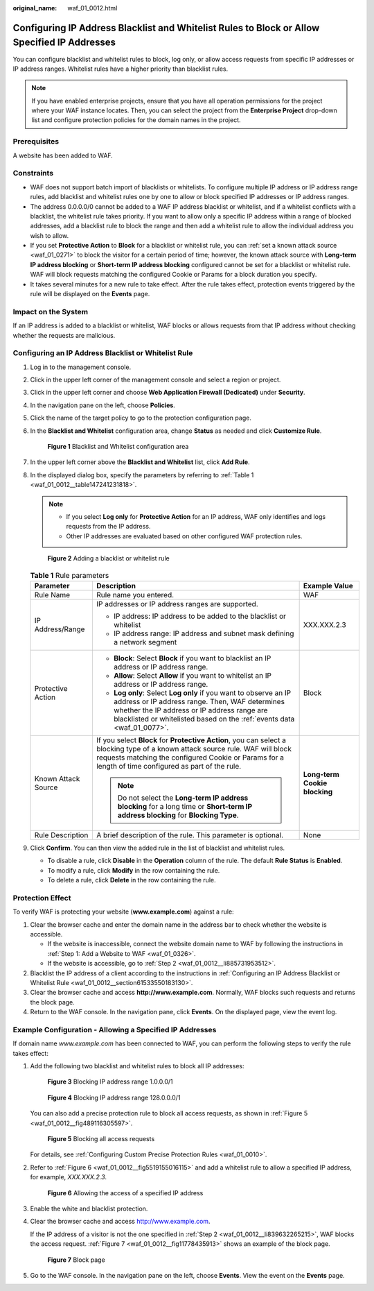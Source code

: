 :original_name: waf_01_0012.html

.. _waf_01_0012:

Configuring IP Address Blacklist and Whitelist Rules to Block or Allow Specified IP Addresses
=============================================================================================

You can configure blacklist and whitelist rules to block, log only, or allow access requests from specific IP addresses or IP address ranges. Whitelist rules have a higher priority than blacklist rules.

.. note::

   If you have enabled enterprise projects, ensure that you have all operation permissions for the project where your WAF instance locates. Then, you can select the project from the **Enterprise Project** drop-down list and configure protection policies for the domain names in the project.

Prerequisites
-------------

A website has been added to WAF.

Constraints
-----------

-  WAF does not support batch import of blacklists or whitelists. To configure multiple IP address or IP address range rules, add blacklist and whitelist rules one by one to allow or block specified IP addresses or IP address ranges.
-  The address 0.0.0.0/0 cannot be added to a WAF IP address blacklist or whitelist, and if a whitelist conflicts with a blacklist, the whitelist rule takes priority. If you want to allow only a specific IP address within a range of blocked addresses, add a blacklist rule to block the range and then add a whitelist rule to allow the individual address you wish to allow.
-  If you set **Protective Action** to **Block** for a blacklist or whitelist rule, you can :ref:`set a known attack source <waf_01_0271>` to block the visitor for a certain period of time; however, the known attack source with **Long-term IP address blocking** or **Short-term IP address blocking** configured cannot be set for a blacklist or whitelist rule. WAF will block requests matching the configured Cookie or Params for a block duration you specify.
-  It takes several minutes for a new rule to take effect. After the rule takes effect, protection events triggered by the rule will be displayed on the **Events** page.

Impact on the System
--------------------

If an IP address is added to a blacklist or whitelist, WAF blocks or allows requests from that IP address without checking whether the requests are malicious.

.. _waf_01_0012__section61533550183130:

Configuring an IP Address Blacklist or Whitelist Rule
-----------------------------------------------------

#. Log in to the management console.

#. Click |image1| in the upper left corner of the management console and select a region or project.

#. Click |image2| in the upper left corner and choose **Web Application Firewall (Dedicated)** under **Security**.

#. In the navigation pane on the left, choose **Policies**.

#. Click the name of the target policy to go to the protection configuration page.

#. In the **Blacklist and Whitelist** configuration area, change **Status** as needed and click **Customize Rule**.


   .. figure:: /_static/images/en-us_image_0000001338300589.png
      :alt: **Figure 1** Blacklist and Whitelist configuration area

      **Figure 1** Blacklist and Whitelist configuration area

#. In the upper left corner above the **Blacklist and Whitelist** list, click **Add Rule**.

#. In the displayed dialog box, specify the parameters by referring to :ref:`Table 1 <waf_01_0012__table147241231818>`.

   .. note::

      -  If you select **Log only** for **Protective Action** for an IP address, WAF only identifies and logs requests from the IP address.
      -  Other IP addresses are evaluated based on other configured WAF protection rules.


   .. figure:: /_static/images/en-us_image_0000001377910101.png
      :alt: **Figure 2** Adding a blacklist or whitelist rule

      **Figure 2** Adding a blacklist or whitelist rule

   .. _waf_01_0012__table147241231818:

   .. table:: **Table 1** Rule parameters

      +-----------------------+----------------------------------------------------------------------------------------------------------------------------------------------------------------------------------------------------------------------------------------------+-------------------------------+
      | Parameter             | Description                                                                                                                                                                                                                                  | Example Value                 |
      +=======================+==============================================================================================================================================================================================================================================+===============================+
      | Rule Name             | Rule name you entered.                                                                                                                                                                                                                       | WAF                           |
      +-----------------------+----------------------------------------------------------------------------------------------------------------------------------------------------------------------------------------------------------------------------------------------+-------------------------------+
      | IP Address/Range      | IP addresses or IP address ranges are supported.                                                                                                                                                                                             | XXX.XXX.2.3                   |
      |                       |                                                                                                                                                                                                                                              |                               |
      |                       | -  IP address: IP address to be added to the blacklist or whitelist                                                                                                                                                                          |                               |
      |                       | -  IP address range: IP address and subnet mask defining a network segment                                                                                                                                                                   |                               |
      +-----------------------+----------------------------------------------------------------------------------------------------------------------------------------------------------------------------------------------------------------------------------------------+-------------------------------+
      | Protective Action     | -  **Block**: Select **Block** if you want to blacklist an IP address or IP address range.                                                                                                                                                   | Block                         |
      |                       | -  **Allow**: Select **Allow** if you want to whitelist an IP address or IP address range.                                                                                                                                                   |                               |
      |                       | -  **Log only**: Select **Log only** if you want to observe an IP address or IP address range. Then, WAF determines whether the IP address or IP address range are blacklisted or whitelisted based on the :ref:`events data <waf_01_0077>`. |                               |
      +-----------------------+----------------------------------------------------------------------------------------------------------------------------------------------------------------------------------------------------------------------------------------------+-------------------------------+
      | Known Attack Source   | If you select **Block** for **Protective Action**, you can select a blocking type of a known attack source rule. WAF will block requests matching the configured Cookie or Params for a length of time configured as part of the rule.       | **Long-term Cookie blocking** |
      |                       |                                                                                                                                                                                                                                              |                               |
      |                       | .. note::                                                                                                                                                                                                                                    |                               |
      |                       |                                                                                                                                                                                                                                              |                               |
      |                       |    Do not select the **Long-term IP address blocking** for a long time or **Short-term IP address blocking** for **Blocking Type**.                                                                                                          |                               |
      +-----------------------+----------------------------------------------------------------------------------------------------------------------------------------------------------------------------------------------------------------------------------------------+-------------------------------+
      | Rule Description      | A brief description of the rule. This parameter is optional.                                                                                                                                                                                 | None                          |
      +-----------------------+----------------------------------------------------------------------------------------------------------------------------------------------------------------------------------------------------------------------------------------------+-------------------------------+

#. Click **Confirm**. You can then view the added rule in the list of blacklist and whitelist rules.

   -  To disable a rule, click **Disable** in the **Operation** column of the rule. The default **Rule Status** is **Enabled**.
   -  To modify a rule, click **Modify** in the row containing the rule.
   -  To delete a rule, click **Delete** in the row containing the rule.

Protection Effect
-----------------

To verify WAF is protecting your website (**www.example.com**) against a rule:

#. Clear the browser cache and enter the domain name in the address bar to check whether the website is accessible.

   -  If the website is inaccessible, connect the website domain name to WAF by following the instructions in :ref:`Step 1: Add a Website to WAF <waf_01_0326>`.
   -  If the website is accessible, go to :ref:`Step 2 <waf_01_0012__li885731953512>`.

#. .. _waf_01_0012__li885731953512:

   Blacklist the IP address of a client according to the instructions in :ref:`Configuring an IP Address Blacklist or Whitelist Rule <waf_01_0012__section61533550183130>`.

#. Clear the browser cache and access **http://www.example.com**. Normally, WAF blocks such requests and returns the block page.

#. Return to the WAF console. In the navigation pane, click **Events**. On the displayed page, view the event log.

Example Configuration - Allowing a Specified IP Addresses
---------------------------------------------------------

If domain name *www.example.com* has been connected to WAF, you can perform the following steps to verify the rule takes effect:

#. Add the following two blacklist and whitelist rules to block all IP addresses:


   .. figure:: /_static/images/en-us_image_0000001684030226.png
      :alt: **Figure 3** Blocking IP address range 1.0.0.0/1

      **Figure 3** Blocking IP address range 1.0.0.0/1


   .. figure:: /_static/images/en-us_image_0000001732030241.png
      :alt: **Figure 4** Blocking IP address range 128.0.0.0/1

      **Figure 4** Blocking IP address range 128.0.0.0/1

   You can also add a precise protection rule to block all access requests, as shown in :ref:`Figure 5 <waf_01_0012__fig489116305597>`.

   .. _waf_01_0012__fig489116305597:

   .. figure:: /_static/images/en-us_image_0000001684033930.png
      :alt: **Figure 5** Blocking all access requests

      **Figure 5** Blocking all access requests

   For details, see :ref:`Configuring Custom Precise Protection Rules <waf_01_0010>`.

#. .. _waf_01_0012__li839632265215:

   Refer to :ref:`Figure 6 <waf_01_0012__fig5519155016115>` and add a whitelist rule to allow a specified IP address, for example, *XXX.XXX.2.3*.

   .. _waf_01_0012__fig5519155016115:

   .. figure:: /_static/images/en-us_image_0000001732035733.png
      :alt: **Figure 6** Allowing the access of a specified IP address

      **Figure 6** Allowing the access of a specified IP address

#. Enable the white and blacklist protection.

#. Clear the browser cache and access http://www.example.com.

   If the IP address of a visitor is not the one specified in :ref:`Step 2 <waf_01_0012__li839632265215>`, WAF blocks the access request. :ref:`Figure 7 <waf_01_0012__fig11778435913>` shows an example of the block page.

   .. _waf_01_0012__fig11778435913:

   .. figure:: /_static/images/en-us_image_0000001179033432.png
      :alt: **Figure 7** Block page

      **Figure 7** Block page

#. Go to the WAF console. In the navigation pane on the left, choose **Events**. View the event on the **Events** page.

.. |image1| image:: /_static/images/en-us_image_0000001532867165.jpg
.. |image2| image:: /_static/images/en-us_image_0000001288106282.png
